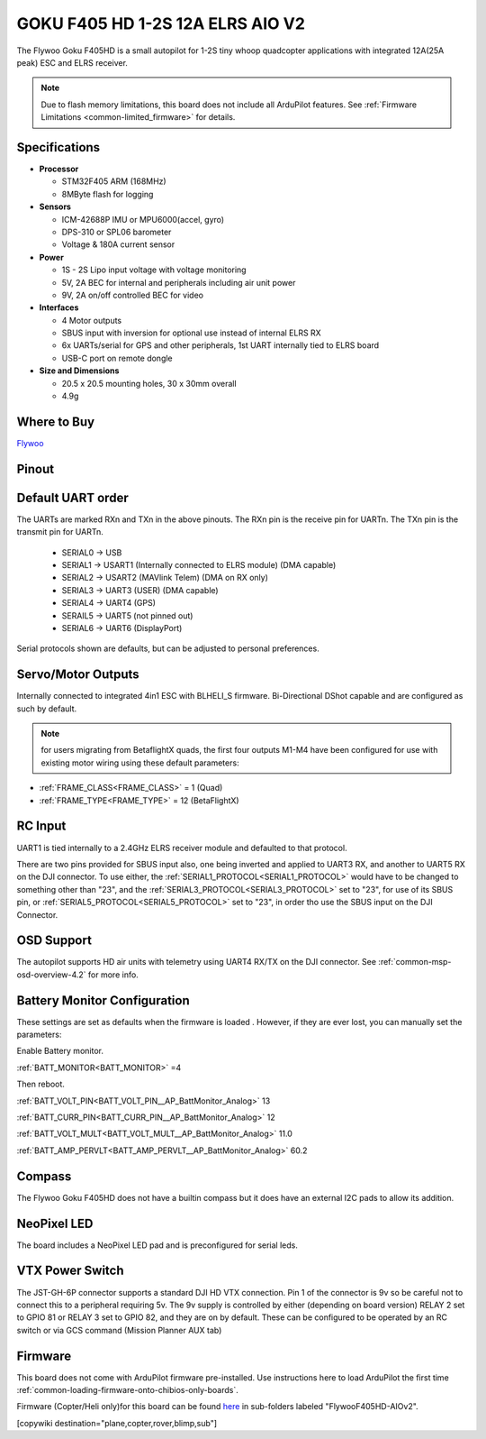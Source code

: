 .. _common-flywoof405hd :

=================================
GOKU F405 HD 1-2S 12A ELRS AIO V2  
=================================

The Flywoo Goku F405HD is a small autopilot for 1-2S tiny whoop quadcopter applications with integrated 12A(25A peak) ESC and ELRS receiver.

.. image:: ../../../images/flywoof405hd_top.jpg
    :target: ../_images/flywoof405hd_top.jpg
    :width: 450px

.. note::

	Due to flash memory limitations, this board does not include all ArduPilot features.
        See :ref:`Firmware Limitations <common-limited_firmware>` for details.


Specifications
==============

-  **Processor**

   -  STM32F405 ARM (168MHz)
   -  8MByte flash for logging


-  **Sensors**

   -  ICM-42688P IMU or MPU6000(accel, gyro)
   -  DPS-310 or SPL06 barometer
   -  Voltage & 180A current sensor


-  **Power**

   -  1S - 2S Lipo input voltage with voltage monitoring
   -  5V, 2A BEC for internal and peripherals including air unit power
   -  9V, 2A on/off controlled BEC for video

-  **Interfaces**

   -  4 Motor outputs
   -  SBUS input with inversion for optional use instead of internal ELRS RX
   -  6x UARTs/serial for GPS and other peripherals, 1st UART internally tied to ELRS board
   -  USB-C port on remote dongle


-  **Size and Dimensions**

   - 20.5 x 20.5 mounting holes, 30 x 30mm overall
   - 4.9g

Where to Buy
============

`Flywoo <https://www.flywoo.net/products/goku-f405-hd-1-2s-elrs-aio-v2>`__

Pinout
======

.. image:: ../../../images/FlywooF405HD_pinout.jpg
    :target: ../_images/FlywooF405HD_pinout.jpg

Default UART order
==================

The UARTs are marked RXn and TXn in the above pinouts. The RXn pin is the
receive pin for UARTn. The TXn pin is the transmit pin for UARTn.

 - SERIAL0 -> USB
 - SERIAL1 -> USART1 (Internally connected to ELRS module) (DMA capable)
 - SERIAL2 -> USART2 (MAVlink Telem) (DMA on RX only)
 - SERIAL3 -> UART3  (USER) (DMA capable)
 - SERIAL4 -> UART4  (GPS)
 - SERAIL5 -> UART5  (not pinned out)
 - SERIAL6 -> UART6  (DisplayPort) 

Serial protocols shown are defaults, but can be adjusted to personal preferences.

Servo/Motor Outputs
===================

Internally connected to integrated 4in1 ESC with BLHELI_S firmware. Bi-Directional DShot capable and are configured as such by default.

.. note:: for users migrating from BetaflightX quads, the first four outputs M1-M4 have been configured for use with existing motor wiring using these default parameters:

- :ref:`FRAME_CLASS<FRAME_CLASS>` = 1 (Quad)
- :ref:`FRAME_TYPE<FRAME_TYPE>` = 12 (BetaFlightX) 

RC Input
========

UART1 is tied internally to a 2.4GHz ELRS receiver module and defaulted to that protocol.

There are two pins provided for SBUS input also, one being inverted and applied to UART3 RX, and another to UART5 RX on the DJI connector. To use either, the :ref:`SERIAL1_PROTOCOL<SERIAL1_PROTOCOL>` would have to be changed to something other than "23", and the :ref:`SERIAL3_PROTOCOL<SERIAL3_PROTOCOL>` set to "23", for use of its SBUS pin, or :ref:`SERIAL5_PROTOCOL<SERIAL5_PROTOCOL>` set to "23", in order tho use the SBUS input on the DJI Connector.

OSD Support
===========

The autopilot supports HD air units with telemetry using UART4 RX/TX on the DJI connector. See :ref:`common-msp-osd-overview-4.2` for more info.


Battery Monitor Configuration
=============================
These settings are set as defaults when the firmware is loaded . However, if they are ever lost, you can manually set the parameters:

Enable Battery monitor.

:ref:`BATT_MONITOR<BATT_MONITOR>` =4

Then reboot.

:ref:`BATT_VOLT_PIN<BATT_VOLT_PIN__AP_BattMonitor_Analog>` 13

:ref:`BATT_CURR_PIN<BATT_CURR_PIN__AP_BattMonitor_Analog>` 12

:ref:`BATT_VOLT_MULT<BATT_VOLT_MULT__AP_BattMonitor_Analog>` 11.0

:ref:`BATT_AMP_PERVLT<BATT_AMP_PERVLT__AP_BattMonitor_Analog>` 60.2

Compass
=======
The Flywoo Goku F405HD does not have a builtin compass but it does have an external I2C pads to allow its addition.

NeoPixel LED
============
The board includes a NeoPixel LED pad and is preconfigured for serial leds.

VTX Power Switch
================

The JST-GH-6P connector supports a standard DJI HD VTX connection. Pin 1 of the connector is 9v so be careful not to connect this to a peripheral requiring 5v. The 9v supply is controlled by either (depending on board version) RELAY 2 set to GPIO 81 or RELAY 3 set to GPIO 82, and they are on by default. These can be configured to be operated by an RC switch or via GCS command (Mission Planner AUX tab)

Firmware
========
This board does not come with ArduPilot firmware pre-installed. Use instructions here to load ArduPilot the first time :ref:`common-loading-firmware-onto-chibios-only-boards`.

Firmware (Copter/Heli only)for this board can be found `here <https://firmware.ardupilot.org>`_ in  sub-folders labeled "FlywooF405HD-AIOv2".

[copywiki destination="plane,copter,rover,blimp,sub"]

